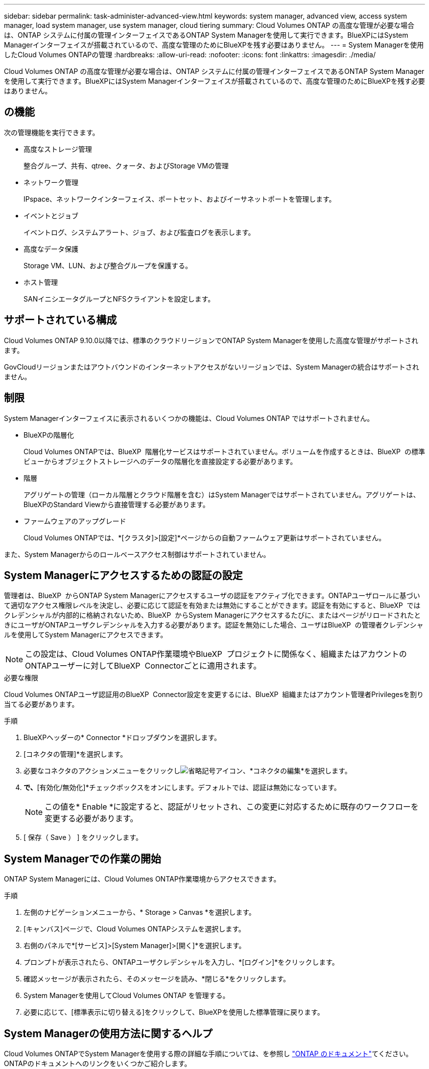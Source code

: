 ---
sidebar: sidebar 
permalink: task-administer-advanced-view.html 
keywords: system manager, advanced view, access system manager, load system manager, use system manager, cloud tiering 
summary: Cloud Volumes ONTAP の高度な管理が必要な場合は、ONTAP システムに付属の管理インターフェイスであるONTAP System Managerを使用して実行できます。BlueXPにはSystem Managerインターフェイスが搭載されているので、高度な管理のためにBlueXPを残す必要はありません。 
---
= System Managerを使用したCloud Volumes ONTAPの管理
:hardbreaks:
:allow-uri-read: 
:nofooter: 
:icons: font
:linkattrs: 
:imagesdir: ./media/


[role="lead"]
Cloud Volumes ONTAP の高度な管理が必要な場合は、ONTAP システムに付属の管理インターフェイスであるONTAP System Managerを使用して実行できます。BlueXPにはSystem Managerインターフェイスが搭載されているので、高度な管理のためにBlueXPを残す必要はありません。



== の機能

次の管理機能を実行できます。

* 高度なストレージ管理
+
整合グループ、共有、qtree、クォータ、およびStorage VMの管理

* ネットワーク管理
+
IPspace、ネットワークインターフェイス、ポートセット、およびイーサネットポートを管理します。

* イベントとジョブ
+
イベントログ、システムアラート、ジョブ、および監査ログを表示します。

* 高度なデータ保護
+
Storage VM、LUN、および整合グループを保護する。

* ホスト管理
+
SANイニシエータグループとNFSクライアントを設定します。





== サポートされている構成

Cloud Volumes ONTAP 9.10.0以降では、標準のクラウドリージョンでONTAP System Managerを使用した高度な管理がサポートされます。

GovCloudリージョンまたはアウトバウンドのインターネットアクセスがないリージョンでは、System Managerの統合はサポートされません。



== 制限

System Managerインターフェイスに表示されるいくつかの機能は、Cloud Volumes ONTAP ではサポートされません。

* BlueXPの階層化
+
Cloud Volumes ONTAPでは、BlueXP  階層化サービスはサポートされていません。ボリュームを作成するときは、BlueXP  の標準ビューからオブジェクトストレージへのデータの階層化を直接設定する必要があります。

* 階層
+
アグリゲートの管理（ローカル階層とクラウド階層を含む）はSystem Managerではサポートされていません。アグリゲートは、BlueXPのStandard Viewから直接管理する必要があります。

* ファームウェアのアップグレード
+
Cloud Volumes ONTAPでは、*[クラスタ]>[設定]*ページからの自動ファームウェア更新はサポートされていません。



また、System Managerからのロールベースアクセス制御はサポートされていません。



== System Managerにアクセスするための認証の設定

管理者は、BlueXP  からONTAP System Managerにアクセスするユーザの認証をアクティブ化できます。ONTAPユーザロールに基づいて適切なアクセス権限レベルを決定し、必要に応じて認証を有効または無効にすることができます。認証を有効にすると、BlueXP  ではクレデンシャルが内部的に格納されないため、BlueXP  からSystem Managerにアクセスするたびに、またはページがリロードされたときにユーザがONTAPユーザクレデンシャルを入力する必要があります。認証を無効にした場合、ユーザはBlueXP  の管理者クレデンシャルを使用してSystem Managerにアクセスできます。


NOTE: この設定は、Cloud Volumes ONTAP作業環境やBlueXP  プロジェクトに関係なく、組織またはアカウントのONTAPユーザーに対してBlueXP  Connectorごとに適用されます。

.必要な権限
Cloud Volumes ONTAPユーザ認証用のBlueXP  Connector設定を変更するには、BlueXP  組織またはアカウント管理者Privilegesを割り当てる必要があります。

.手順
. BlueXPヘッダーの* Connector *ドロップダウンを選択します。
. [コネクタの管理]*を選択します。
. 必要なコネクタのアクションメニューをクリックしimage:icon-action.png["省略記号アイコン"]、*コネクタの編集*を選択します。
. [ユーザクレデンシャルを強制する]*で、*[有効化/無効化]*チェックボックスをオンにします。デフォルトでは、認証は無効になっています。
+

NOTE: この値を* Enable *に設定すると、認証がリセットされ、この変更に対応するために既存のワークフローを変更する必要があります。

. [ 保存（ Save ） ] をクリックします。




== System Managerでの作業の開始

ONTAP System Managerには、Cloud Volumes ONTAP作業環境からアクセスできます。

.手順
. 左側のナビゲーションメニューから、* Storage > Canvas *を選択します。
. [キャンバス]ページで、Cloud Volumes ONTAPシステムを選択します。
. 右側のパネルで*[サービス]>[System Manager]>[開く]*を選択します。
. プロンプトが表示されたら、ONTAPユーザクレデンシャルを入力し、*[ログイン]*をクリックします。
. 確認メッセージが表示されたら、そのメッセージを読み、*閉じる*をクリックします。
. System Managerを使用してCloud Volumes ONTAP を管理する。
. 必要に応じて、[標準表示に切り替える]をクリックして、BlueXPを使用した標準管理に戻ります。




== System Managerの使用方法に関するヘルプ

Cloud Volumes ONTAPでSystem Managerを使用する際の詳細な手順については、を参照し https://docs.netapp.com/us-en/ontap/index.html["ONTAP のドキュメント"^]てください。ONTAPのドキュメントへのリンクをいくつかご紹介します。

* https://docs.netapp.com/us-en/ontap/ontap-security-hardening/roles-applications-authentication.html["ONTAPのロール、アプリケーション、認証"^]
* https://docs.netapp.com/us-en/ontap/system-admin/access-cluster-system-manager-browser-task.html["System Managerを使用してクラスタにアクセスする"^]です。
* https://docs.netapp.com/us-en/ontap/volume-admin-overview-concept.html["ボリュームとLUNの管理"^]
* https://docs.netapp.com/us-en/ontap/network-manage-overview-concept.html["Network Management の略"^]
* https://docs.netapp.com/us-en/ontap/concept_dp_overview.html["データ保護"^]

